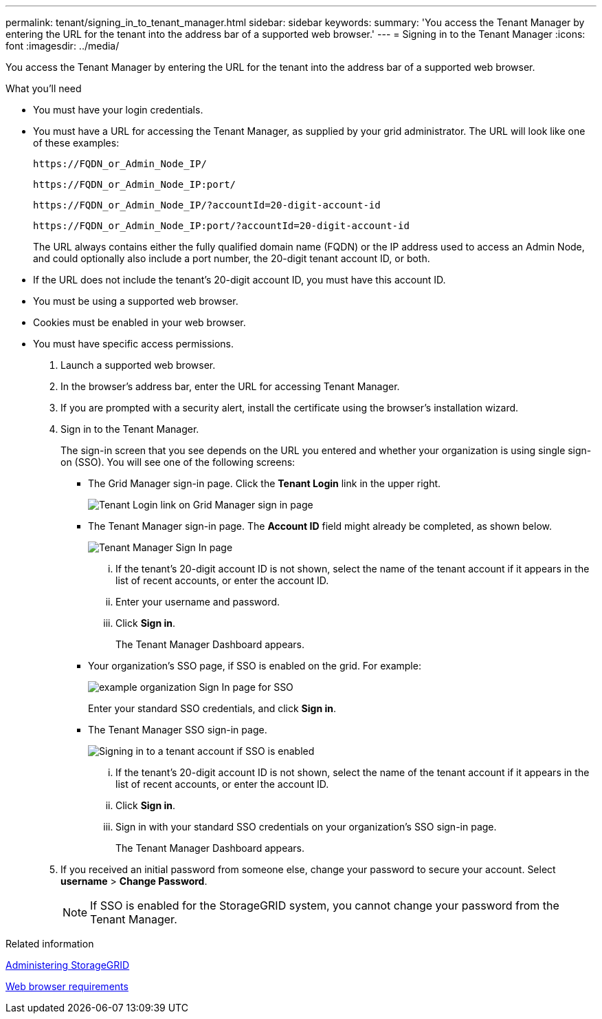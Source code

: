 ---
permalink: tenant/signing_in_to_tenant_manager.html
sidebar: sidebar
keywords:
summary: 'You access the Tenant Manager by entering the URL for the tenant into the address bar of a supported web browser.'
---
= Signing in to the Tenant Manager
:icons: font
:imagesdir: ../media/

[.lead]
You access the Tenant Manager by entering the URL for the tenant into the address bar of a supported web browser.

.What you'll need

* You must have your login credentials.
* You must have a URL for accessing the Tenant Manager, as supplied by your grid administrator. The URL will look like one of these examples:
+
----
https://FQDN_or_Admin_Node_IP/
----
+
----
https://FQDN_or_Admin_Node_IP:port/
----
+
----
https://FQDN_or_Admin_Node_IP/?accountId=20-digit-account-id
----
+
----
https://FQDN_or_Admin_Node_IP:port/?accountId=20-digit-account-id
----
+
The URL always contains either the fully qualified domain name (FQDN) or the IP address used to access an Admin Node, and could optionally also include a port number, the 20-digit tenant account ID, or both.

* If the URL does not include the tenant's 20-digit account ID, you must have this account ID.
* You must be using a supported web browser.
* Cookies must be enabled in your web browser.
* You must have specific access permissions.

. Launch a supported web browser.
. In the browser's address bar, enter the URL for accessing Tenant Manager.
. If you are prompted with a security alert, install the certificate using the browser's installation wizard.
. Sign in to the Tenant Manager.
+
The sign-in screen that you see depends on the URL you entered and whether your organization is using single sign-on (SSO). You will see one of the following screens:

 ** The Grid Manager sign-in page. Click the *Tenant Login* link in the upper right.
+
image::../media/tenant_login_link.gif[Tenant Login link on Grid Manager sign in page]

 ** The Tenant Manager sign-in page. The *Account ID* field might already be completed, as shown below.
+
image::../media/tenant_user_sign_in.gif[Tenant Manager Sign In page]

  ... If the tenant's 20-digit account ID is not shown, select the name of the tenant account if it appears in the list of recent accounts, or enter the account ID.
  ... Enter your username and password.
  ... Click *Sign in*.
+
The Tenant Manager Dashboard appears.

 ** Your organization's SSO page, if SSO is enabled on the grid. For example:
+
image::../media/sso_organization_page.gif[example organization Sign In page for SSO]
+
Enter your standard SSO credentials, and click *Sign in*.

 ** The Tenant Manager SSO sign-in page.
+
image::../media/sign_in_sso.gif[Signing in to a tenant account if SSO is enabled]

  ... If the tenant's 20-digit account ID is not shown, select the name of the tenant account if it appears in the list of recent accounts, or enter the account ID.
  ... Click *Sign in*.
  ... Sign in with your standard SSO credentials on your organization's SSO sign-in page.
+
The Tenant Manager Dashboard appears.

. If you received an initial password from someone else, change your password to secure your account. Select *username* > *Change Password*.
+
NOTE: If SSO is enabled for the StorageGRID system, you cannot change your password from the Tenant Manager.

.Related information

http://docs.netapp.com/sgws-115/topic/com.netapp.doc.sg-admin/home.html[Administering StorageGRID]

xref:web_browser_requirements.adoc[Web browser requirements]
